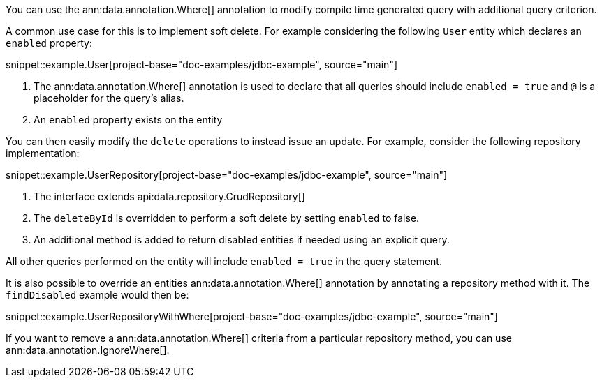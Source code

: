 You can use the ann:data.annotation.Where[] annotation to modify compile time generated query with additional query criterion.

A common use case for this is to implement soft delete. For example considering the following `User` entity which declares an `enabled` property:

snippet::example.User[project-base="doc-examples/jdbc-example", source="main"]

<1> The ann:data.annotation.Where[] annotation is used to declare that all queries should include `enabled = true` and `@` is a placeholder for the query's alias.
<2> An `enabled` property exists on the entity

You can then easily modify the `delete` operations to instead issue an update. For example, consider the following repository implementation:

snippet::example.UserRepository[project-base="doc-examples/jdbc-example", source="main"]

<1> The interface extends api:data.repository.CrudRepository[]
<2> The `deleteById` is overridden to perform a soft delete by setting `enabled` to false.
<3> An additional method is added to return disabled entities if needed using an explicit query.

All other queries performed on the entity will include `enabled = true` in the query statement.

It is also possible to override an entities ann:data.annotation.Where[] annotation by annotating a repository method with it.
The `findDisabled` example would then be:

snippet::example.UserRepositoryWithWhere[project-base="doc-examples/jdbc-example", source="main"]

If you want to remove a ann:data.annotation.Where[] criteria from a particular repository method, you can use ann:data.annotation.IgnoreWhere[].

